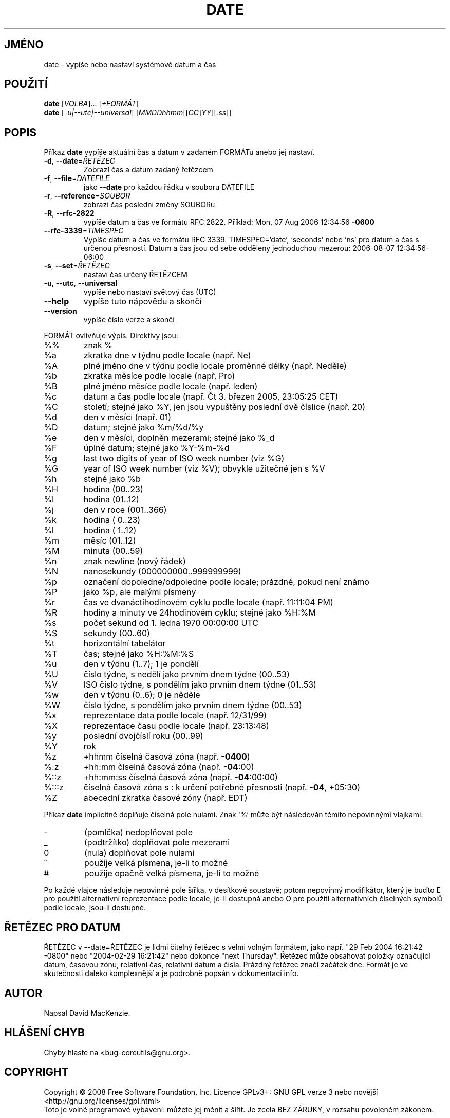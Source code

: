 .\" DO NOT MODIFY THIS FILE!  It was generated by help2man 1.35.
.\"*******************************************************************
.\"
.\" This file was generated with po4a. Translate the source file.
.\"
.\"*******************************************************************
.TH DATE 1 "říjen 2008" "GNU coreutils 7.0" "Uživatelské příkazy"
.SH JMÉNO
date \- vypíše nebo nastaví systémové datum a čas
.SH POUŽITÍ
\fBdate\fP [\fIVOLBA\fP]... [\fI+FORMÁT\fP]
.br
\fBdate\fP [\fI\-u|\-\-utc|\-\-universal\fP] [\fIMMDDhhmm\fP[[\fICC\fP]\fIYY\fP][\fI.ss\fP]]
.SH POPIS
.\" Add any additional description here
.PP
Příkaz \fBdate\fP vypíše aktuální čas a datum v zadaném FORMÁTu anebo
jej nastaví.
.TP 
\fB\-d\fP, \fB\-\-date\fP=\fIŘETĚZEC\fP
Zobrazí čas a datum zadaný řetězcem
.TP 
\fB\-f\fP, \fB\-\-file\fP=\fIDATEFILE\fP
jako \fB\-\-date\fP pro každou řádku v souboru DATEFILE
.TP 
\fB\-r\fP, \fB\-\-reference\fP=\fISOUBOR\fP
zobrazí čas poslední změny SOUBORu
.TP 
\fB\-R\fP, \fB\-\-rfc\-2822\fP
vypíše datum a čas ve formátu RFC 2822.  Příklad: Mon, 07 Aug 2006
12:34:56 \fB\-0600\fP
.TP 
\fB\-\-rfc\-3339\fP=\fITIMESPEC\fP
Vypíše datum a čas ve formátu RFC 3339.  TIMESPEC=`date', `seconds' nebo
`ns' pro datum a čas s určenou přesností.  Datum a čas jsou od sebe
odděleny jednoduchou mezerou: 2006\-08\-07 12:34:56\-06:00
.TP 
\fB\-s\fP, \fB\-\-set\fP=\fIŘETĚZEC\fP
nastaví čas určený ŘETĚZCEM
.TP 
\fB\-u\fP, \fB\-\-utc\fP, \fB\-\-universal\fP
vypíše nebo nastaví světový čas (UTC)
.TP 
\fB\-\-help\fP
vypíše tuto nápovědu a skončí
.TP 
\fB\-\-version\fP
vypíše číslo verze a skončí
.PP
FORMÁT ovlivňuje výpis.  Direktivy jsou:
.TP 
%%
znak %
.TP 
%a
zkratka dne v týdnu podle locale (např. Ne)
.TP 
%A
plné jméno dne v týdnu podle locale proměnné délky (např. Neděle)
.TP 
%b
zkratka měsíce podle locale (např. Pro)
.TP 
%B
plné jméno měsíce podle locale (např. leden)
.TP 
%c
datum a čas podle locale (např. Čt 3. březen 2005, 23:05:25 CET)
.TP 
%C
století; stejné jako %Y, jen jsou vypuštěny poslední dvě číslice
(např. 20)
.TP 
%d
den v měsíci (např. 01)
.TP 
%D
datum; stejné jako %m/%d/%y
.TP 
%e
den v měsíci, doplněn mezerami; stejné jako %_d
.TP 
%F
úplné datum; stejné jako %Y\-%m\-%d
.TP 
%g
last two digits of year of ISO week number (viz %G)
.TP 
%G
year of ISO week number (viz %V); obvykle užitečné jen s %V
.TP 
%h
stejné jako %b
.TP 
%H
hodina (00..23)
.TP 
%I
hodina (01..12)
.TP 
%j
den v roce (001..366)
.TP 
%k
hodina ( 0..23)
.TP 
%l
hodina ( 1..12)
.TP 
%m
měsíc (01..12)
.TP 
%M
minuta (00..59)
.TP 
%n
znak newline (nový řádek)
.TP 
%N
nanosekundy (000000000..999999999)
.TP 
%p
označení dopoledne/odpoledne podle locale; prázdné, pokud není známo
.TP 
%P
jako %p, ale malými písmeny
.TP 
%r
čas ve dvanáctihodinovém cyklu podle locale (např. 11:11:04 PM)
.TP 
%R
hodiny a minuty ve 24hodinovém cyklu; stejné jako %H:%M
.TP 
%s
počet sekund od 1. ledna 1970 00:00:00 UTC
.TP 
%S
sekundy (00..60)
.TP 
%t
horizontální tabelátor
.TP 
%T
čas; stejné jako %H:%M:%S
.TP 
%u
den v týdnu (1..7); 1 je pondělí
.TP 
%U
číslo týdne, s nedělí jako prvním dnem týdne (00..53)
.TP 
%V
ISO číslo týdne, s pondělím jako prvním dnem týdne (01..53)
.TP 
%w
den v týdnu (0..6); 0 je něděle
.TP 
%W
číslo týdne, s pondělím jako prvním dnem týdne (00..53)
.TP 
%x
reprezentace data podle locale (např. 12/31/99)
.TP 
%X
reprezentace času podle locale (např. 23:13:48)
.TP 
%y
poslední dvojčíslí roku (00..99)
.TP 
%Y
rok
.TP 
%z
+hhmm číselná časová zóna (např. \fB\-0400\fP)
.TP 
%:z
+hh:mm číselná časová zóna (např. \fB\-04\fP:00)
.TP 
%::z
+hh:mm:ss číselná časová zóna (např. \fB\-04\fP:00:00)
.TP 
%:::z
číselná časová zóna s : k určení potřebné přesnosti
(např. \fB\-04\fP, +05:30)
.TP 
%Z
abecední zkratka časové zóny (např. EDT)
.PP
Příkaz \fBdate\fP implicitně doplňuje číselná pole nulami.  Znak `%'
může být následován těmito nepovinnými vlajkami:
.TP 
\-
(pomlčka) nedoplňovat pole
.TP 
_
(podtržítko) doplňovat pole mezerami
.TP 
0
(nula) doplňovat pole nulami
.TP 
^
použije velká písmena, je\-li to možné
.TP 
#
použije opačně velká písmena, je\-li to možné
.PP
Po každé vlajce následuje nepovinné pole šířka, v desítkové
soustavě; potom nepovinný modifikátor, který je buďto E pro použití
alternativní reprezentace podle locale, je\-li dostupná anebo O pro
použití alternativních číselných symbolů podle locale, jsou\-li
dostupné.
.SH "ŘETĚZEC PRO DATUM"
.\" NOTE: keep this paragraph in sync with the one in touch.x
ŘETĚZEC v \-\-date=ŘETĚZEC je lidmi čitelný řetězec s velmi volným
formátem, jako např. "29 Feb 2004 16:21:42 \-0800" nebo "2004\-02\-29
16:21:42" nebo dokonce "next Thursday". Řetězec může obsahovat položky
označující datum, časovou zónu, relativní čas, relativní datum a
čísla. Prázdný řetězec značí začátek dne. Formát je ve
skutečnosti daleko komplexnější a je podrobně popsán v dokumentaci
info.
.SH AUTOR
Napsal David MacKenzie.
.SH "HLÁŠENÍ CHYB"
Chyby hlaste na <bug\-coreutils@gnu.org>.
.SH COPYRIGHT
Copyright \(co 2008 Free Software Foundation, Inc.  Licence GPLv3+: GNU GPL
verze 3 nebo novější <http://gnu.org/licenses/gpl.html>
.br
Toto je volné programové vybavení: můžete jej měnit a šířit. Je
zcela BEZ ZÁRUKY, v rozsahu povoleném zákonem.
.SH "DALŠÍ INFORMACE"
Úplná dokumentace pro \fBdate\fP je udržována jako Texinfo manuál. Pokud
jsou správně nainstalovány programy \fBinfo\fP a \fBdate\fP, měl by příkaz
.IP
\fBinfo coreutils 'date invocation'\fP
.PP
zpřístupnit kompletní manuál.
